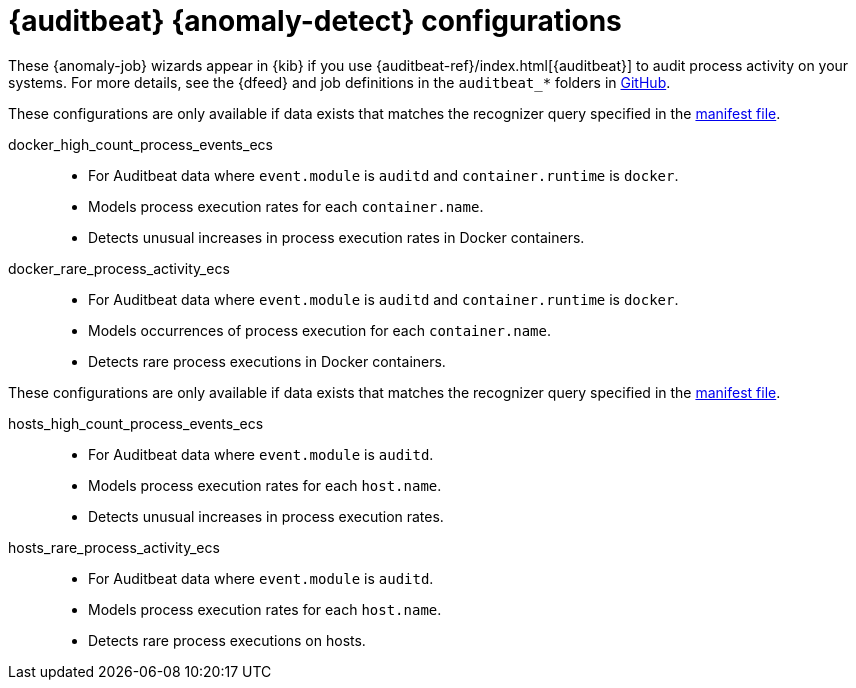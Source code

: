 ["appendix",role="exclude",id="ootb-ml-jobs-auditbeat"]
= {auditbeat} {anomaly-detect} configurations

// tag::auditbeat-jobs[]
These {anomaly-job} wizards appear in {kib} if you use 
{auditbeat-ref}/index.html[{auditbeat}] to audit process activity on your 
systems. For more details, see the {dfeed} and job definitions in the
`auditbeat_*` folders in
https://github.com/elastic/kibana/tree/{branch}/x-pack/plugins/ml/server/models/data_recognizer/modules[GitHub].

These configurations are only available if data exists that matches the 
recognizer query specified in the
https://github.com/elastic/kibana/blob/{branch}/x-pack/plugins/ml/server/models/data_recognizer/modules/auditbeat_process_docker_ecs/manifest.json#L8[manifest file].

docker_high_count_process_events_ecs::

* For Auditbeat data where `event.module` is `auditd` and `container.runtime` is 
`docker`.
* Models process execution rates for each `container.name`.
* Detects unusual increases in process execution rates in Docker containers.

docker_rare_process_activity_ecs::

* For Auditbeat data where `event.module` is `auditd` and `container.runtime` is 
`docker`.
* Models occurrences of process execution for each `container.name`.
* Detects rare process executions in Docker containers.


These configurations are only available if data exists that matches the 
recognizer query specified in the
https://github.com/elastic/kibana/blob/{branch}/x-pack/plugins/ml/server/models/data_recognizer/modules/auditbeat_process_hosts_ecs/manifest.json#L8[manifest file].

hosts_high_count_process_events_ecs::

* For Auditbeat data where `event.module` is `auditd`.
* Models process execution rates for each `host.name`.
* Detects unusual increases in process execution rates.

hosts_rare_process_activity_ecs::

* For Auditbeat data where `event.module` is `auditd`.
* Models process execution rates for each `host.name`.
* Detects rare process executions on hosts.

// end::auditbeat-jobs[]